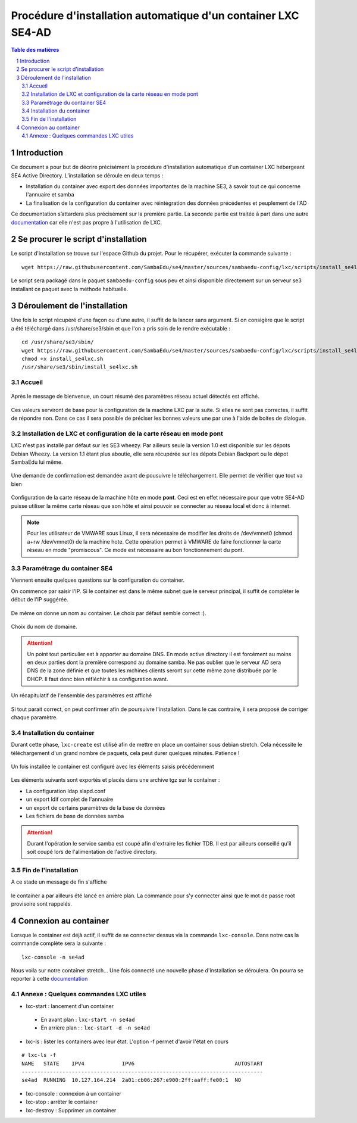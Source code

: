 ===================================================================================================
Procédure d'installation automatique d'un container LXC SE4-AD 
===================================================================================================

.. sectnum::
.. contents:: Table des matières

Introduction
============
Ce document a pour but de décrire précisément la procédure d'installation automatique d'un container LXC hébergeant SE4 Active Directory. L’installation se déroule en deux temps :

* Installation du container avec export des données importantes de la machine SE3, à savoir tout ce qui concerne l'annuaire et samba
* La finalisation de la configuration du container avec réintégration des données précédentes et peuplement de l'AD 

Ce documentation s’attardera plus précisément sur la première partie. La seconde partie est traitée à part dans une autre documentation_ car elle n'est pas propre à l'utilisation de LXC.
 

.. _documentation: install-se4AD.rst



Se procurer le script d'installation 
====================================
Le script d'installation se trouve sur l'espace Github du projet. Pour le récupérer, exécuter la commande suivante : ::

 wget https://raw.githubusercontent.com/SambaEdu/se4/master/sources/sambaedu-config/lxc/scripts/install_se4lxc.sh
  

Le script sera packagé dans le paquet ``sambaedu-config`` sous peu et ainsi disponible directement sur un serveur se3 installant ce paquet avec la méthode habituelle.


Déroulement de l'installation
=============================
Une fois le script récupéré d'une façon ou d'une autre, il suffit de la lancer sans argument.
Si on consigère que le script a été téléchargé dans /usr/share/se3/sbin et que l'on a pris soin de le rendre exécutable : ::

 cd /usr/share/se3/sbin/
 wget https://raw.githubusercontent.com/SambaEdu/se4/master/sources/sambaedu-config/lxc/scripts/install_se4lxc.sh
 chmod +x install_se4lxc.sh
 /usr/share/se3/sbin/install_se4lxc.sh



Accueil
-------

.. figure:: images/lxc_title.png



Après le message de bienvenue, un court résumé des paramètres réseau actuel détectés est affiché. 


.. figure:: images/lxc_reseau_confirm.png



Ces valeurs serviront de base pour la configuration de la machine LXC par la suite. Si elles ne sont pas correctes, il suffit de répondre ``non``. Dans ce cas il sera possible de préciser les bonnes valeurs une par une à l'aide de boites de dialogue.



Installation de LXC et configuration de la carte réseau en mode pont
--------------------------------------------------------------------

LXC n'est pas installé par défaut sur les SE3 wheezy. Par ailleurs seule la version 1.0 est disponible sur les dépots Debian Wheezy. La version 1.1 étant plus aboutie, elle sera récupérée sur les dépots Debian Backport ou le dépot SambaEdu lui même.


.. figure:: images/lxc_package.png

Une demande de confirmation est demandée avant de pousuivre le téléchargement. Elle permet de vérifier que tout va bien




.. figure:: images/lxc_conf_bridge.png


Configuration de la carte réseau de la machine hôte en mode **pont**. Ceci est en effet nécessaire pour que votre SE4-AD puisse utiliser la même carte réseau que son hôte et ainsi pouvoir se connecter au réseau local et donc à internet. 

.. Note ::  Pour les utilisateur de VMWARE sous Linux, il sera nécessaire de modifier les droits de /dev/vmnet0 (chmod a+rw /dev/vmnet0) de la machine hote. Cette opération permet à VMWARE de faire fonctionner la carte réseau en mode "promiscous". Ce mode est nécessaire au bon fonctionnement du pont.




Paramétrage du container SE4
----------------------------

Viennent ensuite quelques questions sur la configuration du container.

On commence par saisir l'IP. Si le container est dans le même subnet que le serveur principal, il suffit de compléter le début de l'IP suggérée. 

.. figure:: images/lxc_ip_containe.png

De même on donne un nom au container. Le choix par défaut semble correct :).  


.. figure:: images/lxc_nom_container.png


Choix du nom de domaine.

.. Attention :: Un point tout particulier est à apporter au domaine DNS. En mode active directory il est forcément au moins en deux parties dont la première correspond au domaine samba. Ne pas oublier que le serveur AD sera DNS de la zone définie et que toutes les mchines clients seront sur cette même zone distribuée par le DHCP. Il faut donc bien réfléchir à sa configuration avant.



.. figure:: images/lxc_nom_domaine.png

Un récapitulatif de l'ensemble des paramètres est affiché

.. figure:: images/lxc_recap_config.png

Si tout parait correct, on peut confirmer afin de poursuivre l'installation. Dans le cas contraire, il sera proposé de corriger chaque paramètre.


Installation du container
-------------------------

Durant cette phase, ``lxc-create`` est utilisé afin de mettre en place un container sous debian stretch. Cela nécessite le téléchargement d'un grand nombre de paquets, cela peut durer quelques minutes. Patience ! 

.. figure:: images/lxc_install_container.png
   :scale: 60 %

Un fois installée le container est configuré avec les éléments saisis précédemment

.. figure:: images/lxc_install_container_postconf.png
   :scale: 50 %
  
Les éléments suivants sont exportés et placés dans une archive tgz sur le container :

* La configuration ldap slapd.conf  
* un export ldif complet de l'annuaire
* un export de certains paramètres de la base de données
* Les fichiers de base de données samba

.. Attention :: Durant l'opération le service samba est coupé afin d'extraire les fichier TDB. Il est par ailleurs conseillé qu'il soit coupé lors de l'alimentation de l'active directory.

Fin de l'installation
--------------------- 

A ce stade un message de fin s'affiche


.. figure:: images/lxc_fini.png


le container a par ailleurs été lancé en arrière plan. La commande pour s'y connecter ainsi que le mot de passe root provisoire sont rappelés.


.. figure:: images/lxc_fini1.png

Connexion au container
======================

Lorsque le container est déjà actif, il suffit de se connecter dessus via la commande ``lxc-console``. Dans notre cas la commande complète sera la suivante :

::

 lxc-console -n se4ad 

.. figure:: images/lxc_cnx_container.png

Nous voila sur notre container stretch... Une fois connecté une nouvelle phase d'installation se déroulera.
On pourra se reporter à cette documentation_

.. _documentation: install-se4AD.rst

Annexe : Quelques commandes LXC utiles
--------------------------------------

* lxc-start : lancement d'un container 

 * En avant plan : ``lxc-start -n se4ad`` 

 * En arrière plan : : ``lxc-start -d -n se4ad`` 


* lxc-ls : lister les containers avec leur état. L'option -f permet d'avoir l'état en cours
 
::
 
    # lxc-ls -f
    NAME   STATE    IPV4            IPV6                                AUTOSTART  
    -----------------------------------------------------------------------------
    se4ad  RUNNING  10.127.164.214  2a01:cb06:267:e900:2ff:aaff:fe00:1  NO         

* lxc-console : connexion à un container

* lxc-stop : arrêter le container 

* lxc-destroy : Supprimer un container

